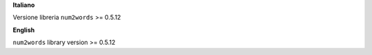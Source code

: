 **Italiano**

Versione libreria ``num2words`` >= 0.5.12

**English**

``num2words`` library version >= 0.5.12
